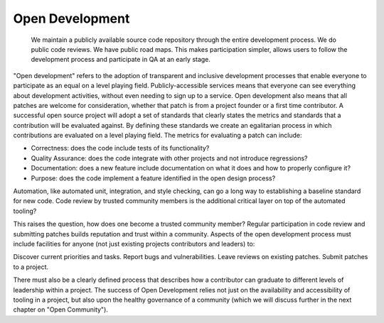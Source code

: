 ================
Open Development
================

    We maintain a publicly available source code repository through the entire
    development process. We do public code reviews. We have public road maps.
    This makes participation simpler, allows users to follow the development
    process and participate in QA at an early stage.

"Open development" refers to the adoption of transparent and inclusive
development processes that enable everyone to participate as an equal on a
level playing field. Publicly-accessible services means that everyone can see
everything about development activities, without even needing to sign up to a
service. Open development also means that all patches are welcome for
consideration, whether that patch is from a project founder or a first time
contributor. A successful open source project will adopt a set of standards
that clearly states the metrics and standards that a contribution will be
evaluated against. By defining these standards we create an egalitarian process
in which contributions are evaluated on a level playing field. The metrics for
evaluating a patch can include:

- Correctness: does the code include tests of its functionality?
- Quality Assurance: does the code integrate with other projects and
  not introduce regressions?
- Documentation: does a new feature include documentation on what
  it does and how to properly configure it?
- Purpose: does the code implement a feature identified in the open
  design process?

Automation, like automated unit, integration, and style checking, can go a long
way to establishing a baseline standard for new code. Code review by trusted
community members is the additional critical layer on top of the automated
tooling?

This raises the question, how does one become a trusted community member?
Regular participation in code review and submitting patches builds reputation
and trust within a community. Aspects of the open development process must
include facilities for anyone (not just existing projects contributors and
leaders) to:

Discover current priorities and tasks. Report bugs and vulnerabilities. Leave
reviews on existing patches. Submit patches to a project.

There must also be a clearly defined process that describes how a contributor
can graduate to different levels of leadership within a project. The success of
Open Development relies not just on the availability and accessibility of
tooling in a project, but also upon the healthy governance of a community
(which we will discuss further in the next chapter on "Open Community").

